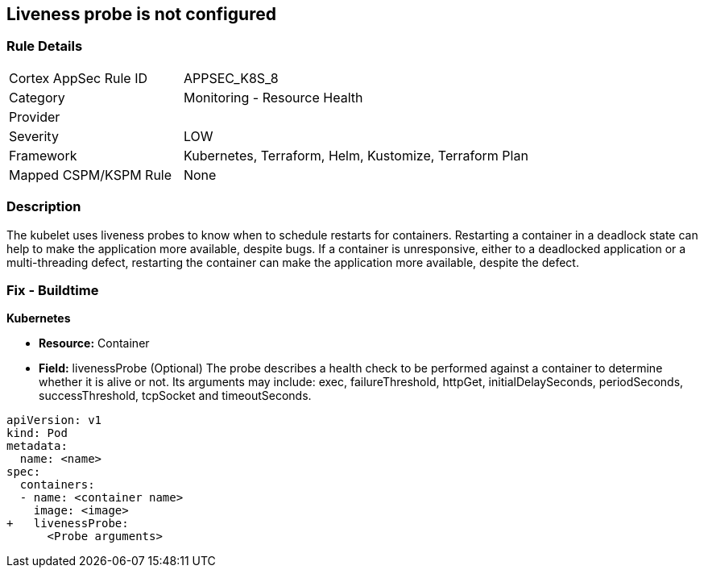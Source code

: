 == Liveness probe is not configured
// Liveness probe not configured

=== Rule Details

[cols="1,2"]
|===
|Cortex AppSec Rule ID |APPSEC_K8S_8
|Category |Monitoring - Resource Health
|Provider |
|Severity |LOW
|Framework |Kubernetes, Terraform, Helm, Kustomize, Terraform Plan
|Mapped CSPM/KSPM Rule |None
|===


=== Description 


The kubelet uses liveness probes to know when to schedule restarts for containers.
Restarting a container in a deadlock state can help to make the application more available, despite bugs.
If a container is unresponsive, either to a deadlocked application or a multi-threading defect, restarting the container can make the application more available, despite the defect.

=== Fix - Buildtime


*Kubernetes* 


* *Resource:* Container
* *Field:* livenessProbe (Optional)  The probe describes a health check to be performed against a container to determine whether it is alive or not.
Its arguments may include: exec, failureThreshold, httpGet, initialDelaySeconds, periodSeconds, successThreshold, tcpSocket and timeoutSeconds.


[source,yaml]
----
apiVersion: v1
kind: Pod
metadata:
  name: <name>
spec:
  containers:
  - name: <container name>
    image: <image>
+   livenessProbe:
      <Probe arguments>
----
